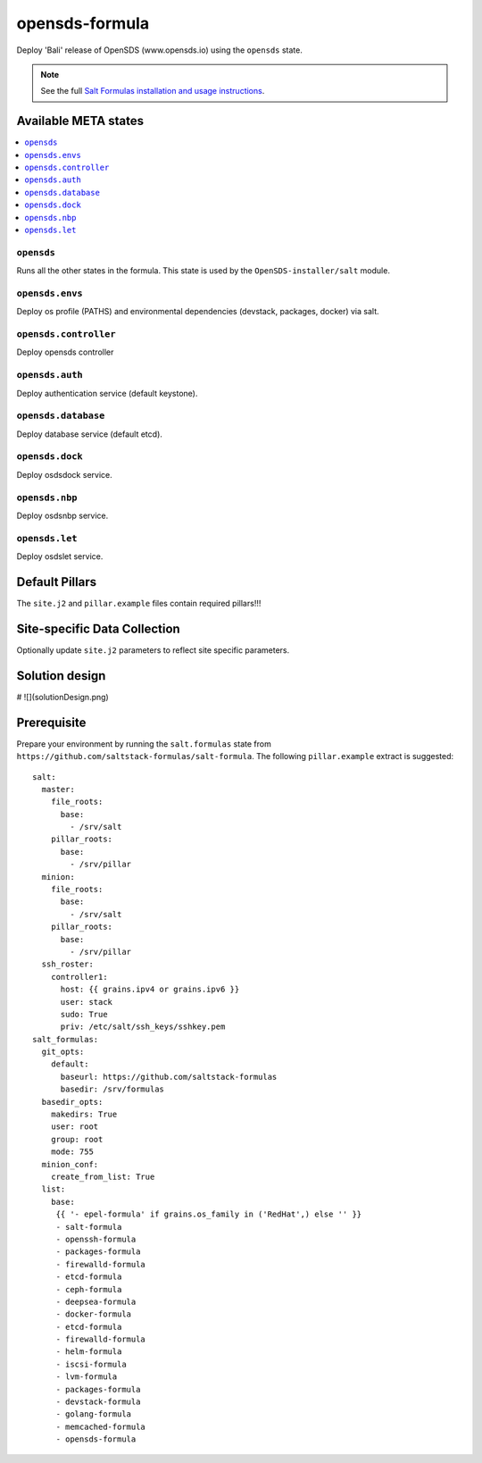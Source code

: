 ================
opensds-formula
================

Deploy 'Bali' release of OpenSDS (www.opensds.io) using the ``opensds`` state.

.. note::

    See the full `Salt Formulas installation and usage instructions
    <http://docs.saltstack.com/en/latest/topics/development/conventions/formulas.html>`_.

Available META states
======================

.. contents::
    :local:

``opensds``
------------

Runs all the other states in the formula. This state is used by the ``OpenSDS-installer/salt`` module.

``opensds.envs``
-----------------

Deploy os profile (PATHS) and environmental dependencies (devstack, packages, docker) via salt.

``opensds.controller``
-----------------

Deploy opensds controller

``opensds.auth``
-----------------

Deploy authentication service (default keystone).

``opensds.database``
-----------------

Deploy database service (default etcd).

``opensds.dock``
-----------------

Deploy osdsdock service.

``opensds.nbp``
-----------------

Deploy osdsnbp service.

``opensds.let``
-----------------

Deploy osdslet service.


Default Pillars
================

The ``site.j2`` and ``pillar.example`` files contain required pillars!!!

Site-specific Data Collection
==============================

Optionally update ``site.j2`` parameters to reflect site specific parameters.

Solution design
===============
# ![](solutionDesign.png)

Prerequisite
==============

Prepare your environment by running the ``salt.formulas`` state from ``https://github.com/saltstack-formulas/salt-formula``.  
The following ``pillar.example`` extract is suggested::

        salt:
          master:
            file_roots:
              base:
                - /srv/salt
            pillar_roots:
              base:
                - /srv/pillar
          minion:
            file_roots:
              base:
                - /srv/salt
            pillar_roots:
              base:
                - /srv/pillar
          ssh_roster:
            controller1:
              host: {{ grains.ipv4 or grains.ipv6 }}
              user: stack
              sudo: True
              priv: /etc/salt/ssh_keys/sshkey.pem
        salt_formulas:
          git_opts:
            default:
              baseurl: https://github.com/saltstack-formulas
              basedir: /srv/formulas
          basedir_opts:
            makedirs: True
            user: root
            group: root
            mode: 755
          minion_conf:
            create_from_list: True
          list:
            base:
             {{ '- epel-formula' if grains.os_family in ('RedHat',) else '' }}
             - salt-formula
             - openssh-formula
             - packages-formula
             - firewalld-formula
             - etcd-formula
             - ceph-formula
             - deepsea-formula
             - docker-formula
             - etcd-formula
             - firewalld-formula
             - helm-formula
             - iscsi-formula
             - lvm-formula
             - packages-formula
             - devstack-formula
             - golang-formula
             - memcached-formula
             - opensds-formula
        
